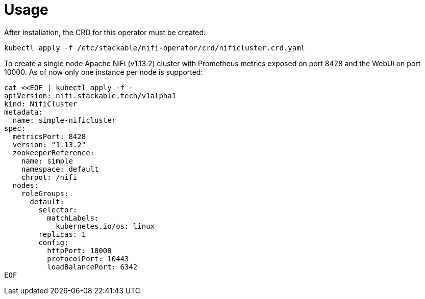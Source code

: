 = Usage

After installation, the CRD for this operator must be created:

    kubectl apply -f /etc/stackable/nifi-operator/crd/nificluster.crd.yaml

To create a single node Apache NiFi (v1.13.2) cluster with Prometheus metrics exposed on port 8428 and the WebUi on port 10000. As of now only one instance per node is supported:


    cat <<EOF | kubectl apply -f -
    apiVersion: nifi.stackable.tech/v1alpha1
    kind: NifiCluster
    metadata:
      name: simple-nificluster
    spec:
      metricsPort: 8428
      version: "1.13.2"
      zookeeperReference:
        name: simple
        namespace: default
        chroot: /nifi
      nodes:
        roleGroups:
          default:
            selector:
              matchLabels:
                kubernetes.io/os: linux
            replicas: 1
            config:
              httpPort: 10000
              protocolPort: 10443
              loadBalancePort: 6342
    EOF

